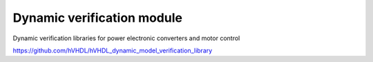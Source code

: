 Dynamic verification module
===========================

Dynamic verification libraries for power electronic converters and motor control

https://github.com/hVHDL/hVHDL_dynamic_model_verification_library
